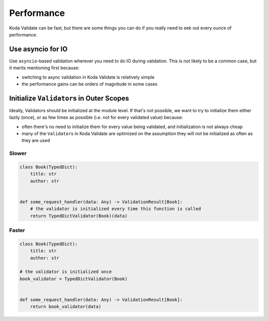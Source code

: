 Performance
===========

Koda Validate can be fast, but there are some things you can do if you really need to eek out every ounce of
performance.

Use asyncio for IO
------------------
Use ``asyncio``-based validation wherever you need to do IO during validation. This is not likely to be a common case,
but it merits mentioning first because:

- switching to async validation in Koda Validate is relatively simple
- the performance gains can be orders of magnitude in some cases

Initialize ``Validator``\s in Outer Scopes
------------------------------------------

Ideally, Validators should be initialized at the module level. If that's not possible, we want to try to initialize them
either lazily (once), or as few times as possible (i.e. not for every validated value) because:

- often there's no need to initialize them for every value being validated, and initialization is not always cheap
- many of the ``Validator``\s in Koda Validate are optimized on the assumption they will not be initialized as often as they are used

Slower
^^^^^^

.. code-block:: python

    class Book(TypedDict):
        title: str
        author: str


    def some_request_handler(data: Any) -> ValidationResult[Book]:
        # the validator is initialized every time this function is called
        return TypedDictValidator(Book)(data)

Faster
^^^^^^

.. code-block:: python

    class Book(TypedDict):
        title: str
        author: str

    # the validator is initialized once
    book_validator = TypedDictValidator(Book)


    def some_request_handler(data: Any) -> ValidationResult[Book]:
        return book_validator(data)


